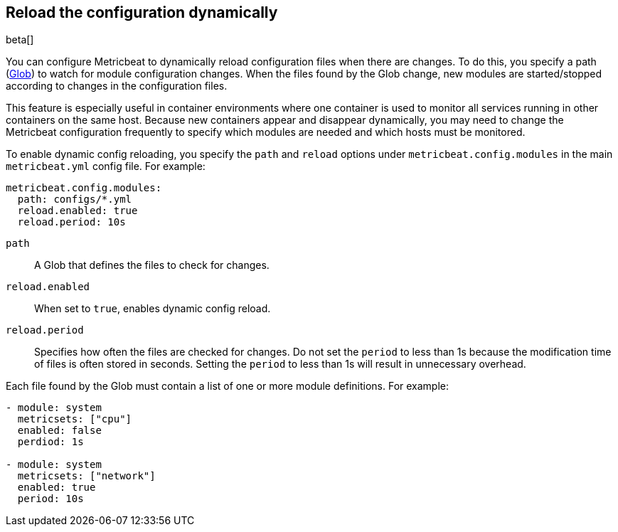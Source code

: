 [[metricbeat-configuration-reloading]]
== Reload the configuration dynamically

beta[]

You can configure Metricbeat to dynamically reload configuration files when
there are changes. To do this, you specify a path
(https://golang.org/pkg/path/filepath/#Glob[Glob]) to watch for module
configuration changes. When the files found by the Glob change, new modules are
started/stopped according to changes in the configuration files.

This feature is especially useful in container environments where one container
is used to monitor all services running in other containers on the same host.
Because new containers appear and disappear dynamically, you may need to change
the Metricbeat configuration frequently to specify which modules are needed and
which hosts must be monitored.

To enable dynamic config reloading, you specify the `path` and `reload` options
under `metricbeat.config.modules` in the main `metricbeat.yml` config file.
For example:

[source,yaml]
------------------------------------------------------------------------------
metricbeat.config.modules:
  path: configs/*.yml
  reload.enabled: true
  reload.period: 10s
------------------------------------------------------------------------------

`path`:: A Glob that defines the files to check for changes.
`reload.enabled`:: When set to `true`, enables dynamic config reload.
`reload.period`:: Specifies how often the files are checked for changes. Do not
set the `period` to less than 1s because the modification time of files is often
stored in seconds. Setting the `period` to less than 1s will result in
unnecessary overhead.

Each file found by the Glob must contain a list of one or more module
definitions. For example:

[source,yaml]
------------------------------------------------------------------------------
- module: system
  metricsets: ["cpu"]
  enabled: false
  perdiod: 1s

- module: system
  metricsets: ["network"]
  enabled: true
  period: 10s
------------------------------------------------------------------------------
